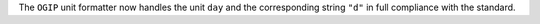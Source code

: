 The ``OGIP`` unit formatter now handles the unit ``day`` and the corresponding
string ``"d"`` in full compliance with the standard.
